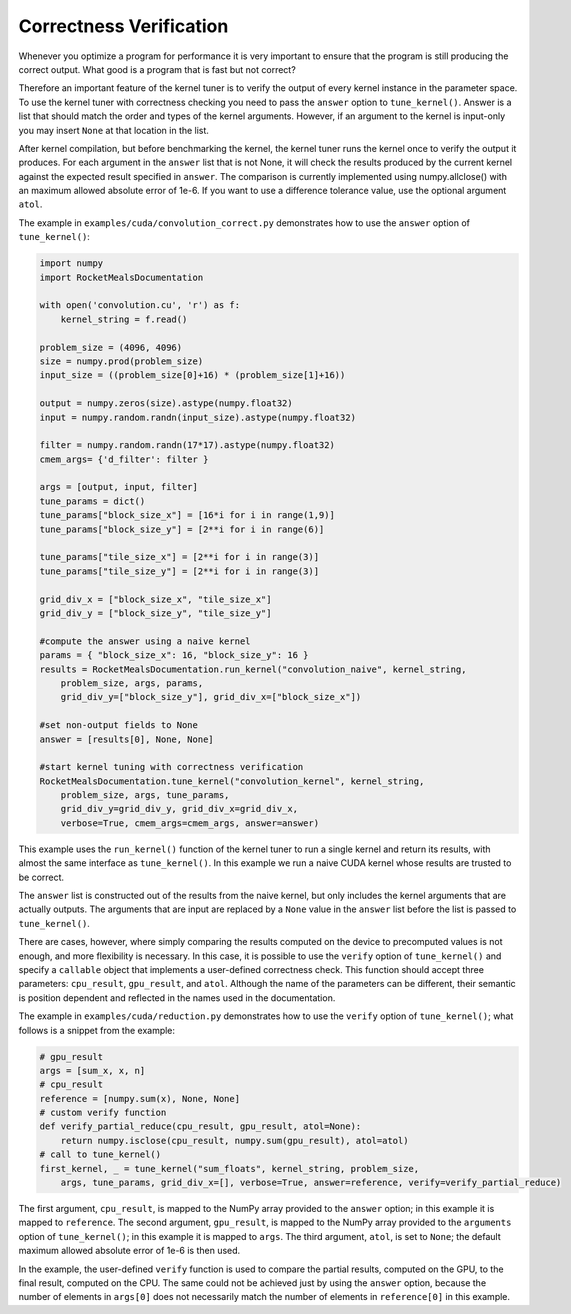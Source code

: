 .. highlight:: python
    :linenothreshold: 5



Correctness Verification
------------------------

Whenever you optimize a program for performance it is very important to
ensure that the program is still producing the correct output. What good
is a program that is fast but not correct?

Therefore an important feature of the kernel tuner is to verify the output
of every kernel instance in the parameter space. To use the kernel tuner
with correctness checking you need to pass the ``answer`` option to
``tune_kernel()``. Answer is a list that should match the order and types of
the kernel arguments. However, if an argument to the kernel is input-only
you may insert ``None`` at that location in the list.

After kernel compilation, but before benchmarking the kernel, the kernel
tuner runs the kernel once to verify the output it produces. For each
argument in the ``answer`` list that is not None, it will check the results
produced by the current kernel against the expected result specified in
``answer``. The comparison is currently implemented using numpy.allclose()
with an maximum allowed absolute error of 1e-6. If you want to use a
difference tolerance value, use the optional argument ``atol``.

The example in ``examples/cuda/convolution_correct.py`` demonstrates how
to use the ``answer`` option of ``tune_kernel()``:

.. code-block:: python

    import numpy
    import RocketMealsDocumentation

    with open('convolution.cu', 'r') as f:
        kernel_string = f.read()

    problem_size = (4096, 4096)
    size = numpy.prod(problem_size)
    input_size = ((problem_size[0]+16) * (problem_size[1]+16))

    output = numpy.zeros(size).astype(numpy.float32)
    input = numpy.random.randn(input_size).astype(numpy.float32)

    filter = numpy.random.randn(17*17).astype(numpy.float32)
    cmem_args= {'d_filter': filter }

    args = [output, input, filter]
    tune_params = dict()
    tune_params["block_size_x"] = [16*i for i in range(1,9)]
    tune_params["block_size_y"] = [2**i for i in range(6)]

    tune_params["tile_size_x"] = [2**i for i in range(3)]
    tune_params["tile_size_y"] = [2**i for i in range(3)]

    grid_div_x = ["block_size_x", "tile_size_x"]
    grid_div_y = ["block_size_y", "tile_size_y"]

    #compute the answer using a naive kernel
    params = { "block_size_x": 16, "block_size_y": 16 }
    results = RocketMealsDocumentation.run_kernel("convolution_naive", kernel_string,
        problem_size, args, params,
        grid_div_y=["block_size_y"], grid_div_x=["block_size_x"])

    #set non-output fields to None
    answer = [results[0], None, None]

    #start kernel tuning with correctness verification
    RocketMealsDocumentation.tune_kernel("convolution_kernel", kernel_string,
        problem_size, args, tune_params,
        grid_div_y=grid_div_y, grid_div_x=grid_div_x,
        verbose=True, cmem_args=cmem_args, answer=answer)

This example uses the ``run_kernel()`` function of the kernel tuner
to run a single kernel and return its results, with almost the same
interface as ``tune_kernel()``. In this example we run a naive CUDA
kernel whose results are trusted to be correct.

The ``answer`` list is constructed out of the results from the naive
kernel, but only includes the kernel arguments that are actually outputs.
The arguments that are input are replaced by a ``None`` value in the
``answer`` list before the list is passed to ``tune_kernel()``.

There are cases, however, where simply comparing the results computed on the device to precomputed values is not enough,
and more flexibility is necessary.
In this case, it is possible to use the ``verify`` option of ``tune_kernel()`` and specify a ``callable`` object that
implements a user-defined correctness check.
This function should accept three parameters: ``cpu_result``, ``gpu_result``, and ``atol``.
Although the name of the parameters can be different, their semantic is position dependent and reflected in the names
used in the documentation.

The example in ``examples/cuda/reduction.py`` demonstrates how to use the ``verify`` option of ``tune_kernel()``;
what follows is a snippet from the example:

.. code-block:: python

    # gpu_result
    args = [sum_x, x, n]
    # cpu_result
    reference = [numpy.sum(x), None, None]
    # custom verify function
    def verify_partial_reduce(cpu_result, gpu_result, atol=None):
        return numpy.isclose(cpu_result, numpy.sum(gpu_result), atol=atol)
    # call to tune_kernel()
    first_kernel, _ = tune_kernel("sum_floats", kernel_string, problem_size,
        args, tune_params, grid_div_x=[], verbose=True, answer=reference, verify=verify_partial_reduce)

The first argument, ``cpu_result``, is mapped to the NumPy array provided to the ``answer`` option; in this example it
is mapped to ``reference``.
The second argument, ``gpu_result``, is mapped to the NumPy array provided to the ``arguments`` option of
``tune_kernel()``; in this example it is mapped to ``args``.
The third argument, ``atol``, is set to ``None``; the default maximum allowed absolute error of 1e-6 is then used.

In the example, the user-defined ``verify`` function is used to compare the partial results, computed on the GPU,
to the final result, computed on the CPU.
The same could not be achieved just by using the ``answer`` option, because the number of elements in ``args[0]`` does
not necessarily match the number of elements in ``reference[0]`` in this example.
